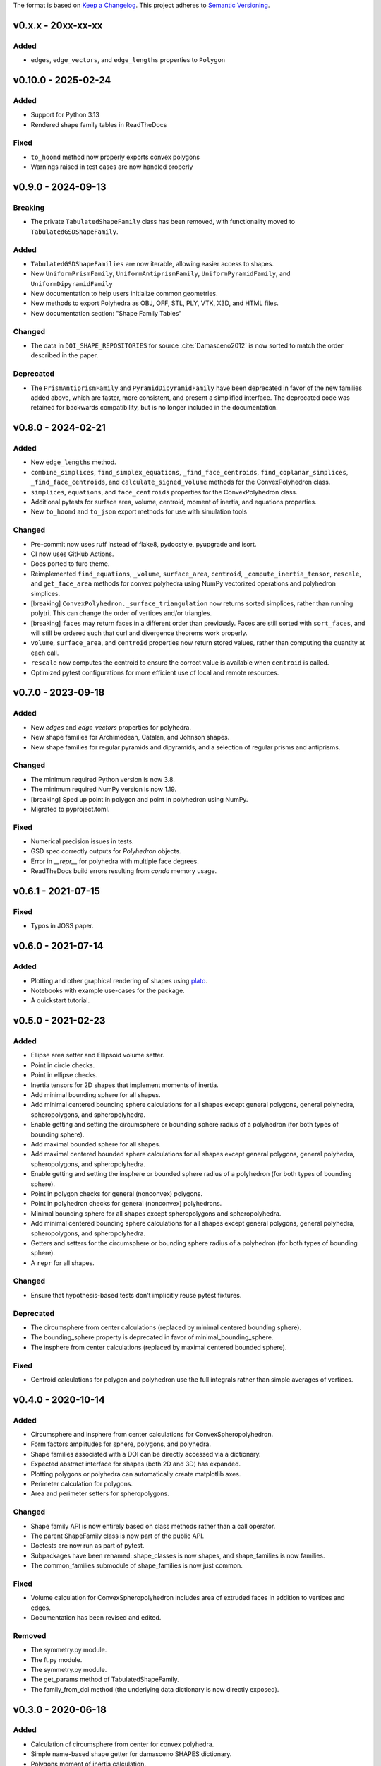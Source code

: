 The format is based on `Keep a Changelog <http://keepachangelog.com/en/1.0.0/>`__.
This project adheres to `Semantic Versioning <http://semver.org/spec/v2.0.0.html>`__.


v0.x.x - 20xx-xx-xx
-------------------

Added
~~~~~

- ``edges``, ``edge_vectors``, and ``edge_lengths`` properties to ``Polygon``

v0.10.0 - 2025-02-24
-------------------

Added
~~~~~

- Support for Python 3.13
- Rendered shape family tables in ReadTheDocs

Fixed
~~~~~

- ``to_hoomd`` method now properly exports convex polygons
- Warnings raised in test cases are now handled properly

v0.9.0 - 2024-09-13
-------------------

Breaking
~~~~~

- The private ``TabulatedShapeFamily`` class has been removed, with functionality moved to ``TabulatedGSDShapeFamily``.

Added
~~~~~

- ``TabulatedGSDShapeFamilies`` are now iterable, allowing easier access to shapes.
- New ``UniformPrismFamily``, ``UniformAntiprismFamily``, ``UniformPyramidFamily``, and ``UniformDipyramidFamily``
- New documentation to help users initialize common geometries.
- New methods to export Polyhedra as OBJ, OFF, STL, PLY, VTK, X3D, and HTML files.
- New documentation section: "Shape Family Tables"

Changed
~~~~~~~

- The data in ``DOI_SHAPE_REPOSITORIES`` for source :cite:`Damasceno2012` is now sorted to match the order described in the paper.

Deprecated
~~~~~~~~~~

- The ``PrismAntiprismFamily`` and ``PyramidDipyramidFamily`` have been deprecated in favor of the new families added above, which are faster, more consistent, and present a simplified interface.
  The deprecated code was retained for backwards compatibility, but is no longer included in the documentation.

v0.8.0 - 2024-02-21
-------------------

Added
~~~~~

- New ``edge_lengths`` method.
- ``combine_simplices``, ``find_simplex_equations``, ``_find_face_centroids``,
  ``find_coplanar_simplices``, ``_find_face_centroids``, and ``calculate_signed_volume``
  methods for the ConvexPolyhedron class.
- ``simplices``, ``equations``, and ``face_centroids`` properties for the
  ConvexPolyhedron class.
- Additional pytests for surface area, volume, centroid, moment of inertia, and equations properties.
- New ``to_hoomd`` and ``to_json`` export methods for use with simulation tools

Changed
~~~~~~~

- Pre-commit now uses ruff instead of flake8, pydocstyle, pyupgrade and isort.
- CI now uses GitHub Actions.
- Docs ported to furo theme.
- Reimplemented ``find_equations``, ``_volume``, ``surface_area``, ``centroid``,
  ``_compute_inertia_tensor``, ``rescale``, and ``get_face_area`` methods for convex
  polyhedra using NumPy vectorized operations and polyhedron simplices.
- [breaking] ``ConvexPolyhedron._surface_triangulation`` now returns sorted simplices,
  rather than running polytri. This can change the order of vertices and/or triangles.
- [breaking] ``faces`` may return faces in a different order than previously. Faces are still sorted with ``sort_faces``, and will still be ordered such that curl and divergence theorems work properly.
- ``volume``, ``surface_area``, and ``centroid`` properties now return stored values, rather than computing the quantity at each call.
- ``rescale`` now computes the centroid to ensure the correct value is available when ``centroid`` is called.
- Optimized pytest configurations for more efficient use of local and remote resources.

v0.7.0 - 2023-09-18
-------------------

Added
~~~~~

- New `edges` and `edge_vectors` properties for polyhedra.
- New shape families for Archimedean, Catalan, and Johnson shapes.
- New shape families for regular pyramids and dipyramids, and a selection of regular prisms and antiprisms.

Changed
~~~~~~~

- The minimum required Python version is now 3.8.
- The minimum required NumPy version is now 1.19.
- [breaking] Sped up point in polygon and point in polyhedron using NumPy.
- Migrated to pyproject.toml.

Fixed
~~~~~

- Numerical precision issues in tests.
- GSD spec correctly outputs for `Polyhedron` objects.
- Error in `__repr__` for polyhedra with multiple face degrees.
- ReadTheDocs build errors resulting from `conda` memory usage.

v0.6.1 - 2021-07-15
-------------------

Fixed
~~~~~

- Typos in JOSS paper.

v0.6.0 - 2021-07-14
-------------------

Added
~~~~~

- Plotting and other graphical rendering of shapes using `plato <https://plato-draw.readthedocs.io/>`__.
- Notebooks with example use-cases for the package.
- A quickstart tutorial.

v0.5.0 - 2021-02-23
-------------------

Added
~~~~~

- Ellipse area setter and Ellipsoid volume setter.
- Point in circle checks.
- Point in ellipse checks.
- Inertia tensors for 2D shapes that implement moments of inertia.
- Add minimal bounding sphere for all shapes.
- Add minimal centered bounding sphere calculations for all shapes except general polygons, general polyhedra, spheropolygons, and spheropolyhedra.
- Enable getting and setting the circumsphere or bounding sphere radius of a polyhedron (for both types of bounding sphere).
- Add maximal bounded sphere for all shapes.
- Add maximal centered bounded sphere calculations for all shapes except general polygons, general polyhedra, spheropolygons, and spheropolyhedra.
- Enable getting and setting the insphere or bounded sphere radius of a polyhedron (for both types of bounding sphere).
- Point in polygon checks for general (nonconvex) polygons.
- Point in polyhedron checks for general (nonconvex) polyhedrons.
- Minimal bounding sphere for all shapes except spheropolygons and spheropolyhedra.
- Add minimal centered bounding sphere calculations for all shapes except general polygons, general polyhedra, spheropolygons, and spheropolyhedra.
- Getters and setters for the circumsphere or bounding sphere radius of a polyhedron (for both types of bounding sphere).
- A ``repr`` for all shapes.

Changed
~~~~~~~

- Ensure that hypothesis-based tests don't implicitly reuse pytest fixtures.

Deprecated
~~~~~~~~~~

- The circumsphere from center calculations (replaced by minimal centered bounding sphere).
- The bounding_sphere property is deprecated in favor of minimal_bounding_sphere.
- The insphere from center calculations (replaced by maximal centered bounded sphere).

Fixed
~~~~~

- Centroid calculations for polygon and polyhedron use the full integrals rather than simple averages of vertices.

v0.4.0 - 2020-10-14
-------------------

Added
~~~~~

- Circumsphere and insphere from center calculations for ConvexSpheropolyhedron.
- Form factors amplitudes for sphere, polygons, and polyhedra.
- Shape families associated with a DOI can be directly accessed via a dictionary.
- Expected abstract interface for shapes (both 2D and 3D) has expanded.
- Plotting polygons or polyhedra can automatically create matplotlib axes.
- Perimeter calculation for polygons.
- Area and perimeter setters for spheropolygons.

Changed
~~~~~~~

- Shape family API is now entirely based on class methods rather than a call operator.
- The parent ShapeFamily class is now part of the public API.
- Doctests are now run as part of pytest.
- Subpackages have been renamed: shape_classes is now shapes, and shape_families is now families.
- The common_families submodule of shape_families is now just common.

Fixed
~~~~~

- Volume calculation for ConvexSpheropolyhedron includes area of extruded faces in addition to vertices and edges.
- Documentation has been revised and edited.

Removed
~~~~~~~

- The symmetry.py module.
- The ft.py module.
- The symmetry.py module.
- The get_params method of TabulatedShapeFamily.
- The family_from_doi method (the underlying data dictionary is now directly exposed).

v0.3.0 - 2020-06-18
-------------------

Added
~~~~~

- Calculation of circumsphere from center for convex polyhedra.
- Simple name-based shape getter for damasceno SHAPES dictionary.
- Polygons moment of inertia calculation.
- Interoperability with the GSD shape specification.
- Shape families and stored data for well-known families.
- All shapes can be centered anywhere in 3D Euclidean space.
- Extensive style checking using black, isort, and various other flake8 plugins.
- Make Circle area settable.
- 3D shapes can be oriented by their principal axes.
- Make Sphere volume settable.

Changed
~~~~~~~

- Inertia tensors for polyhedra and moments of inertia for polygons are calculated in global coordinates rather than the body frame.
- Modified testing of convex hulls to generate points on ellipsoids to avoid degenerate simplices.
- All insphere, circumsphere, and bounding sphere calculations now return the appropriate classes instead of tuples.

Removed
~~~~~~~

- The common_shapes subpackage.

v0.2.0 - 2020-04-09
-------------------

Added
~~~~~

- Continuous integrated testing on CircleCI.
- New Polygon class with property-based API.
- New ConvexSpheropolygon class with property-based API.
- New Polyhedron class with property-based API and robust facet sorting and merging.
- New ConvexPolyhedron class with property-based API.
- New ConvexSpheropolyhedron class with property-based API.
- Ability to plot Polyhedra and Polygons.
- Can now check whether points lie inside a ConvexPolyhedron or ConvexSpheropolyhedron.
- Added documentation.
- New Ellipsoid class with property-based API.
- New Sphere class with property-based API.
- New Ellipse class with property-based API.
- New Circle class with property-based API.
- Added insphere from center calculation for convex polyhedra.
- New ConvexPolygon class.
- Documentation is hosted on ReadTheDocs.

Changed
~~~~~~~

- Moved core shape classes from euclid.FreudShape into top-level package namespace.
- Moved common shape definitions into common_shapes subpackage.
- Shapes from Damasceno science 2012 paper are now stored in a JSON file that is loaded in the damasceno module.

Fixed
~~~~~

- Formatting now properly follows PEP8.

Removed
~~~~~~~

- Various unused or redundant functions in the utils module.
- The quaternion_tools module (uses rowan for quaternion math instead).
- The shapelib module.
- Old polygon.py and polyhedron.py modules, which contained old implementations of various poly\* and spheropoly\* classes.

v0.1.0
------

- Initial version of code base.
